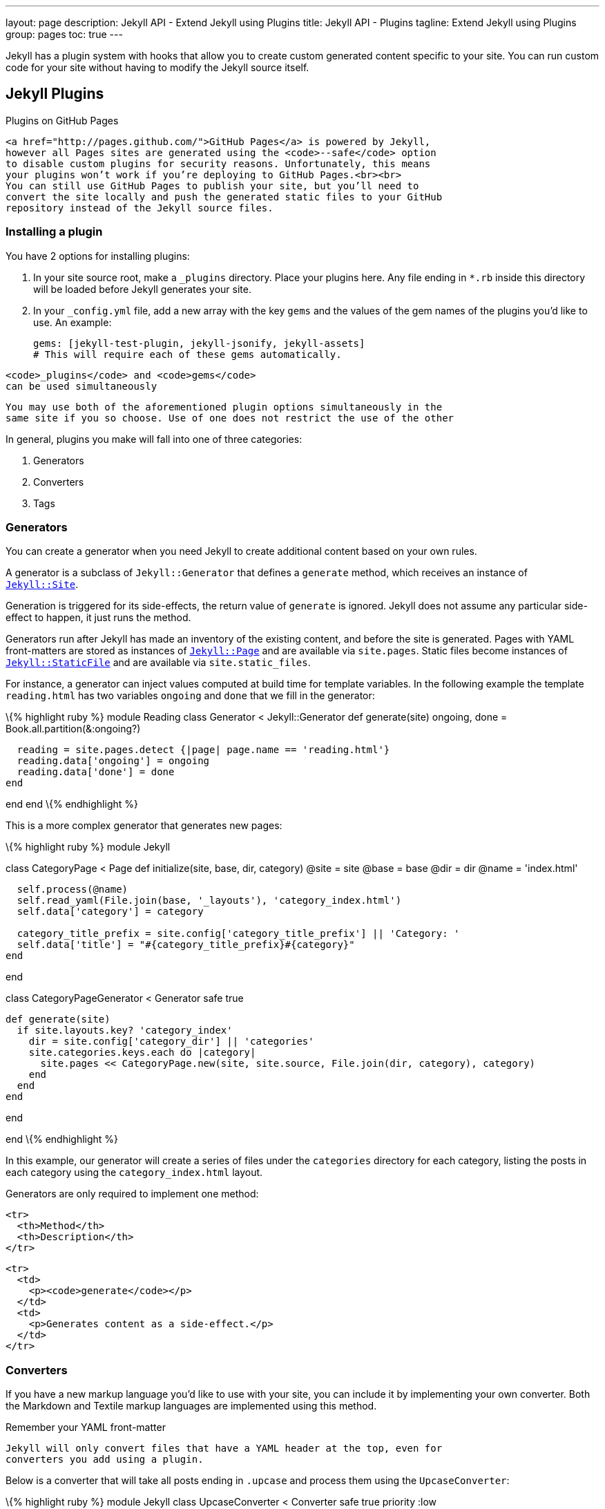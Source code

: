 ---
layout:                       page
description:                  Jekyll API - Extend Jekyll using Plugins
title:                        Jekyll API - Plugins
tagline:                      Extend Jekyll using Plugins
group:                        pages
toc:                          true
---

:doctype:                     article
:website:                     https://jekyllrb.com/
:revnumber:                   3.2.1

// URLs
:tao-of-programming:          http://www.canonical.org/~kragen/tao-of-programming.html


[.boxShadow]
====
Jekyll has a plugin system with hooks that allow you to create custom
generated content specific to your site. You can run custom code for
your site without having to modify the Jekyll source itself.
====


== Jekyll Plugins

Plugins on GitHub Pages
---------------------------------------------------------------------------
<a href="http://pages.github.com/">GitHub Pages</a> is powered by Jekyll,
however all Pages sites are generated using the <code>--safe</code> option
to disable custom plugins for security reasons. Unfortunately, this means
your plugins won’t work if you’re deploying to GitHub Pages.<br><br>
You can still use GitHub Pages to publish your site, but you’ll need to
convert the site locally and push the generated static files to your GitHub
repository instead of the Jekyll source files.
---------------------------------------------------------------------------

Installing a plugin
~~~~~~~~~~~~~~~~~~~

You have 2 options for installing plugins:

1.  In your site source root, make a `_plugins` directory. Place your
plugins here. Any file ending in `*.rb` inside this directory will be
loaded before Jekyll generates your site.
2.  In your `_config.yml` file, add a new array with the key `gems` and
the values of the gem names of the plugins you'd like to use. An
example:
+
---------------------------------------------------------
gems: [jekyll-test-plugin, jekyll-jsonify, jekyll-assets]
# This will require each of these gems automatically.
---------------------------------------------------------

-------------------------------------------
<code>_plugins</code> and <code>gems</code>
can be used simultaneously
-------------------------------------------

-----------------------------------------------------------------------------
You may use both of the aforementioned plugin options simultaneously in the
same site if you so choose. Use of one does not restrict the use of the other
-----------------------------------------------------------------------------

In general, plugins you make will fall into one of three categories:

1.  Generators
2.  Converters
3.  Tags

Generators
~~~~~~~~~~

You can create a generator when you need Jekyll to create additional
content based on your own rules.

A generator is a subclass of `Jekyll::Generator` that defines a
`generate` method, which receives an instance of
link:{{%20site.repository%20}}/blob/master/lib/jekyll/site.rb[`Jekyll::Site`].

Generation is triggered for its side-effects, the return value of
`generate` is ignored. Jekyll does not assume any particular side-effect
to happen, it just runs the method.

Generators run after Jekyll has made an inventory of the existing
content, and before the site is generated. Pages with YAML front-matters
are stored as instances of
link:{{%20site.repository%20}}/blob/master/lib/jekyll/page.rb[`Jekyll::Page`]
and are available via `site.pages`. Static files become instances of
link:{{%20site.repository%20}}/blob/master/lib/jekyll/static_file.rb[`Jekyll::StaticFile`]
and are available via `site.static_files`. 

// See link:/docs/variables/[theVariables documentation page] and link:{{%20site.repository%20}}/blob/master/lib/jekyll/site.rb[`Jekyll::Site`] for more details.

For instance, a generator can inject values computed at build time for
template variables. In the following example the template `reading.html`
has two variables `ongoing` and `done` that we fill in the generator:

\{% highlight ruby %} module Reading class Generator < Jekyll::Generator
def generate(site) ongoing, done = Book.all.partition(&:ongoing?)

------------------------------------------------------------------
  reading = site.pages.detect {|page| page.name == 'reading.html'}
  reading.data['ongoing'] = ongoing
  reading.data['done'] = done
end
------------------------------------------------------------------

end end \{% endhighlight %}

This is a more complex generator that generates new pages:

\{% highlight ruby %} module Jekyll

class CategoryPage < Page def initialize(site, base, dir, category)
@site = site @base = base @dir = dir @name = 'index.html'

------------------------------------------------------------------------------
  self.process(@name)
  self.read_yaml(File.join(base, '_layouts'), 'category_index.html')
  self.data['category'] = category

  category_title_prefix = site.config['category_title_prefix'] || 'Category: '
  self.data['title'] = "#{category_title_prefix}#{category}"
end
------------------------------------------------------------------------------

end

class CategoryPageGenerator < Generator safe true

-------------------------------------------------------------------------------------------
def generate(site)
  if site.layouts.key? 'category_index'
    dir = site.config['category_dir'] || 'categories'
    site.categories.keys.each do |category|
      site.pages << CategoryPage.new(site, site.source, File.join(dir, category), category)
    end
  end
end
-------------------------------------------------------------------------------------------

end

end \{% endhighlight %}

In this example, our generator will create a series of files under the
`categories` directory for each category, listing the posts in each
category using the `category_index.html` layout.

Generators are only required to implement one method:

----------------------
<tr>
  <th>Method</th>
  <th>Description</th>
</tr>
----------------------

----------------------------------------------
<tr>
  <td>
    <p><code>generate</code></p>
  </td>
  <td>
    <p>Generates content as a side-effect.</p>
  </td>
</tr>
----------------------------------------------


[[converters]]
Converters
~~~~~~~~~~

If you have a new markup language you’d like to use with your site, you
can include it by implementing your own converter. Both the Markdown and
Textile markup languages are implemented using this method.

Remember your YAML front-matter
---------------------------------------------------------------------------
Jekyll will only convert files that have a YAML header at the top, even for
converters you add using a plugin.
---------------------------------------------------------------------------

Below is a converter that will take all posts ending in `.upcase` and
process them using the `UpcaseConverter`:

\{% highlight ruby %} module Jekyll class UpcaseConverter < Converter
safe true priority :low

----------------------
def matches(ext)
  ext =~ /^\.upcase$/i
end

def output_ext(ext)
  ".html"
end

def convert(content)
  content.upcase
end
----------------------

end end \{% endhighlight %}

Converters should implement at a minimum 3 methods:

----------------------
<tr>
  <th>Method</th>
  <th>Description</th>
</tr>
----------------------

---------------------------------------------------------------------------
<tr>
  <td>
    <p><code>matches</code></p>
  </td>
  <td><p>
    Does the given extension match this converter’s list of acceptable
    extensions? Takes one argument: the file’s extension (including the
    dot). Must return <code>true</code> if it matches, <code>false</code>
    otherwise.
  </p></td>
</tr>
<tr>
  <td>
    <p><code>output_ext</code></p>
  </td>
  <td><p>
    The extension to be given to the output file (including the dot).
    Usually this will be <code>".html"</code>.
  </p></td>
</tr>
<tr>
  <td>
    <p><code>convert</code></p>
  </td>
  <td><p>
    Logic to do the content conversion. Takes one argument: the raw content
    of the file (without YAML front matter). Must return a String.
  </p></td>
</tr>
---------------------------------------------------------------------------

In our example, `UpcaseConverter#matches` checks if our filename
extension is `.upcase`, and will render using the converter if it is. It
will call `UpcaseConverter#convert` to process the content. In our
simple converter we’re simply uppercasing the entire content string.
Finally, when it saves the page, it will do so with a `.html` extension.

[[tags]]
Tags
~~~~

If you’d like to include custom liquid tags in your site, you can do so
by hooking into the tagging system. Built-in examples added by Jekyll
include the `highlight` and `include` tags. Below is an example of a
custom liquid tag that will output the time the page was rendered:

\{% highlight ruby %} module Jekyll class RenderTimeTag < Liquid::Tag

--------------------------------------
def initialize(tag_name, text, tokens)
  super
  @text = text
end

def render(context)
  "#{@text} #{Time.now}"
end
--------------------------------------

end end

Liquid::Template.register_tag('render_time', Jekyll::RenderTimeTag) \{%
endhighlight %}

At a minimum, liquid tags must implement:

----------------------
<tr>
  <th>Method</th>
  <th>Description</th>
</tr>
----------------------

------------------------------------------
<tr>
  <td>
    <p><code>render</code></p>
  </td>
  <td>
    <p>Outputs the content of the tag.</p>
  </td>
</tr>
------------------------------------------

You must also register the custom tag with the Liquid template engine as
follows:

\{% highlight ruby %} Liquid::Template.register_tag('render_time',
Jekyll::RenderTimeTag) \{% endhighlight %}

In the example above, we can place the following tag anywhere in one of
our pages:

\{% highlight ruby %} \{% raw %}
\{% render_time page rendered at: %}
\{% endraw %} \{% endhighlight %}

And we would get something like this on the page:

\{% highlight html %}
page rendered at: Tue June 22 23:38:47 –0500 2010
\{% endhighlight %}

[[liquid-filters]]
Liquid filters
^^^^^^^^^^^^^^

You can add your own filters to the Liquid template system much like you
can add tags above. Filters are simply modules that export their methods
to liquid. All methods will have to take at least one parameter which
represents the input of the filter. The return value will be the output
of the filter.

\{% highlight ruby %} module Jekyll module AssetFilter def
asset_url(input) "http://www.example.com/#\{input}?#\{Time.now.to_i}"
end end end

Liquid::Template.register_filter(Jekyll::AssetFilter) \{% endhighlight
%}

ProTip™: Access the site object using Liquid
---------------------------------------------------------------------------------------------------------------
Jekyll lets you access the <code>site</code> object through the
<code>context.registers</code> feature of Liquid at <code>context.registers[:site]</code>. For example, you can
access the global configuration file <code>_config.yml</code> using
<code>context.registers[:site].config</code>.
---------------------------------------------------------------------------------------------------------------

[[flags]]
Flags
^^^^^

There are two flags to be aware of when writing a plugin:

----------------------
<tr>
  <th>Flag</th>
  <th>Description</th>
</tr>
----------------------

---------------------------------------------------------------------------
<tr>
  <td>
    <p><code>safe</code></p>
  </td>
  <td>
    <p>
      A boolean flag that informs Jekyll whether this plugin may be safely
      executed in an environment where arbitrary code execution is not
      allowed. This is used by GitHub Pages to determine which core plugins
      may be used, and which are unsafe to run. If your plugin does not
      allow for arbitrary code, execution, set this to <code>true</code>.
      GitHub Pages still won’t load your plugin, but if you submit it for
      inclusion in core, it’s best for this to be correct!
    </p>
  </td>
</tr>
<tr>
  <td>
    <p><code>priority</code></p>
  </td>
  <td>
    <p>
      This flag determines what order the plugin is loaded in. Valid values
      are: <code>:lowest</code>, <code>:low</code>, <code>:normal</code>,
      <code>:high</code>, and <code>:highest</code>. Highest priority
      matches are applied first, lowest priority are applied last.
    </p>
  </td>
</tr>
---------------------------------------------------------------------------

To use one of the example plugins above as an illustration, here is how
you’d specify these two flags:

\{% highlight ruby %} module Jekyll class UpcaseConverter < Converter
safe true priority :low ... end end \{% endhighlight %}

///////////////////////////

[[available-plugins]]
Available Plugins
~~~~~~~~~~~~~~~~~

You can find a few useful plugins at the following locations:

[[generators-1]]
Generators
++++++++++

* https://gist.github.com/707909[ArchiveGenerator by Ilkka Laukkanen]:
Uses https://gist.github.com/707020[this archive page] to generate
archives.
* https://gist.github.com/642739[LESS.js Generator by Andy Fowler]:
Renders LESS.js files during generation.
* https://gist.github.com/449491[Version Reporter by Blake Smith]:
Creates a version.html file containing the Jekyll version.
* https://github.com/kinnetica/jekyll-plugins[Sitemap.xml Generator by
Michael Levin]: Generates a sitemap.xml file by traversing all of the
available posts and pages.
* https://github.com/PascalW/jekyll_indextank[Full-text search by Pascal
Widdershoven]: Adds full-text search to your Jekyll site with a plugin
and a bit of JavaScript.
* https://github.com/tsmango/jekyll_alias_generator[AliasGenerator by
Thomas Mango]: Generates redirect pages for posts when an alias is
specified in the YAML Front Matter.
* https://github.com/nquinlan/jekyll-pageless-redirects[Pageless
Redirect Generator by Nick Quinlan]: Generates redirects based on files
in the Jekyll root, with support for htaccess style redirects.
* https://github.com/fhemberger/jekyll-projectlist[Projectlist by
Frederic Hemberger]: Renders files in a directory as a single page
instead of separate posts.
* https://github.com/agelber/jekyll-rss[RssGenerator by Assaf Gelber]:
Automatically creates an RSS 2.0 feed from your posts.
* https://github.com/shigeya/jekyll-monthly-archive-plugin[Monthly
archive generator by Shigeya Suzuki]: Generator and template which
renders monthly archive like MovableType style, based on the work by
Ilkka Laukkanen and others above.
* https://github.com/shigeya/jekyll-category-archive-plugin[Category
archive generator by Shigeya Suzuki]: Generator and template which
renders category archive like MovableType style, based on Monthly
archive generator.
* https://github.com/yihangho/emoji-for-jekyll[Emoji for Jekyll]:
Seamlessly enable emoji for all posts and pages.
* https://github.com/mscharley/jekyll-compass[Compass integration for
Jekyll]: Easily integrate Compass and Sass with your Jekyll website.
* https://github.com/bbakersmith/jekyll-pages-directory[Pages Directory
by Ben Baker-Smith]: Defines a `_pages` directory for page files which
routes its output relative to the project root.
* https://github.com/jeffkole/jekyll-page-collections[Page Collections
by Jeff Kolesky]: Generates collections of pages with functionality that
resembles posts.
* https://github.com/sheehamj13/jekyll-live-tiles[Windows 8.1 Live Tile
Generation by Matt Sheehan]: Generates Internet Explorer 11 config.xml
file and Tile Templates for pinning your site to Windows 8.1.

[[converters-1]]
Converters
++++++++++

* https://github.com/snappylabs/jade-jekyll-plugin[Jade plugin by John
Papandriopoulos]: Jade converter for Jekyll.
* https://gist.github.com/517556[HAML plugin by Sam Z]: HAML converter
for Jekyll.
* https://gist.github.com/481456[HAML-Sass Converter by Adam Pearson]:
Simple HAML-Sass converter for Jekyll.
https://gist.github.com/528642[Fork] by Sam X.
* https://gist.github.com/960150[Sass SCSS Converter by Mark Wolfe]:
Sass converter which uses the new CSS compatible syntax, based Sam X’s
fork above.
* https://gist.github.com/639920[LESS Converter by Jason Graham]:
Convert LESS files to CSS.
* https://gist.github.com/760265[LESS Converter by Josh Brown]: Simple
LESS converter.
* https://gist.github.com/449463[Upcase Converter by Blake Smith]: An
example Jekyll converter.
* https://gist.github.com/959938[CoffeeScript Converter by phaer]: A
http://coffeescript.org[CoffeeScript] to Javascript converter.
* https://github.com/olov/jekyll-references[Markdown References by Olov
Lassus]: Keep all your markdown reference-style link definitions in one
_references.md file.
* https://gist.github.com/988201[Stylus Converter]: Convert .styl to
.css.
* https://github.com/xdissent/jekyll-rst[ReStructuredText Converter]:
Converts ReST documents to HTML with Pygments syntax highlighting.
* https://github.com/dsanson/jekyll-pandoc-plugin[Jekyll-pandoc-plugin]:
Use pandoc for rendering markdown.
*
https://github.com/fauno/jekyll-pandoc-multiple-formats[Jekyll-pandoc-multiple-formats]
by https://github.com/edsl[edsl]: Use pandoc to generate your site in
multiple formats. Supports pandoc’s markdown extensions.
* https://gist.github.com/1472645[Transform Layouts]: Allows HAML
layouts (you need a HAML Converter plugin for this to work).
* https://gist.github.com/abhiyerra/7377603[Org-mode Converter]:
Org-mode converter for Jekyll.

[[filters]]
Filters
+++++++

* https://github.com/MattHall/truncatehtml[Truncate HTML] by
http://codebeef.com[Matt Hall]: A Jekyll filter that truncates HTML
while preserving markup structure.
* https://github.com/LawrenceWoodman/domain_name-liquid_filter[Domain
Name Filter by Lawrence Woodman]: Filters the input text so that just
the domain name is left.
* https://gist.github.com/731597[Summarize Filter by Mathieu Arnold]:
Remove markup after a `<div id="extended">` tag.
* https://gist.github.com/919275[URL encoding by James An]: Percent
encoding for URIs.
* https://gist.github.com/1850654[JSON Filter] by
https://github.com/joelverhagen[joelverhagen]: Filter that takes input
text and outputs it as JSON. Great for rendering JavaScript.
*
https://github.com/gacha/gacha.id.lv/blob/master/_plugins/i18n_filter.rb[i18n_filter]:
Liquid filter to use I18n localization.
* https://github.com/SaswatPadhi/jekyll_smilify[Smilify] by
https://github.com/SaswatPadhi[SaswatPadhi]: Convert text emoticons in
your content to themeable smiley pics
(http://saswatpadhi.github.com/[Demo]).
* https://gist.github.com/zachleat/5792681[Read in X Minutes] by
https://github.com/zachleat[zachleat]: Estimates the reading time of a
string (for blog post content).
* https://github.com/markets/jekyll-timeago[Jekyll-timeago]: Converts a
time value to the time ago in words.
* https://github.com/bdesham/pluralize[pluralize]: Easily combine a
number and a word into a gramatically-correct amount like “1 minute” or
“2 minute**s**”.
* https://github.com/bdesham/reading_time[reading_time]: Count words and
estimate reading time for a piece of text, ignoring HTML elements that
are unlikely to contain running text.
* https://github.com/dafi/jekyll-toc-generator[Table of Content
Generator]: Generate the HTML code containing a table of content (TOC),
the TOC can be customized in many way, for example you can decide which
pages can be without TOC.
* https://github.com/23maverick23/jekyll-humanize[jekyll-humanize]: This
is a port of the Django app humanize which adds a "human touch" to data.
Each method represents a Fluid type filter that can be used in your
Jekyll site templates. Given that Jekyll produces static sites, some of
the original methods do not make logical sense to port (e.g.
naturaltime).
* https://github.com/PatrickC8t/Jekyll-Ordinal[Jekyll-Ordinal]: Jekyll
liquid filter to output a date ordinal such as "st", "nd", "rd", or
"th".
* https://github.com/kzykbys/JekyllPlugins[Deprecated articles keeper]
by http://blog.kazuya.co/[Kazuya Kobayashi]: A simple Jekyll filter
which monitor how old an article is.

[[tags-1]]
Tags
++++

* https://github.com/samrayner/jekyll-asset-path-plugin[Asset Path Tag]
by http://www.samrayner.com/[Sam Rayner]: Allows organisation of assets
into subdirectories by outputting a path for a given file relative to
the current post or page.
* https://github.com/christianhellsten/jekyll-plugins[Delicious Plugin
by Christian Hellsten]: Fetches and renders bookmarks from
delicious.com.
* https://gist.github.com/480380[Ultraviolet Plugin by Steve Alex]:
Jekyll tag for the http://ultraviolet.rubyforge.org/[Ultraviolet] code
highligher.
* https://gist.github.com/710577[Tag Cloud Plugin by Ilkka Laukkanen]:
Generate a tag cloud that links to tag pages.
* https://gist.github.com/730347[GIT Tag by Alexandre Girard]: Add Git
activity inside a list.
* https://gist.github.com/834610[MathJax Liquid Tags by Jessy
Cowan-Sharp]: Simple liquid tags for Jekyll that convert inline math and
block equations to the appropriate MathJax script tags.
* https://gist.github.com/1027674[Non-JS Gist Tag by Brandon Tilley] A
Liquid tag that embeds Gists and shows code for non-JavaScript enabled
browsers and readers.
* https://gist.github.com/449509[Render Time Tag by Blake Smith]:
Displays the time a Jekyll page was generated.
* https://gist.github.com/912466[Status.net/OStatus Tag by phaer]:
Displays the notices in a given status.net/ostatus feed.
* https://gist.github.com/1020852[Raw Tag by phaer]: Keeps liquid from
parsing text betweeen `raw` tags.
* https://github.com/robb/jekyll-embedly-client[Embed.ly client by
Robert Böhnke]: Autogenerate embeds from URLs using oEmbed.
* https://gist.github.com/2290195[Logarithmic Tag Cloud]: Flexible.
Logarithmic distribution. Documentation inline.
* https://gist.github.com/1455726[oEmbed Tag by Tammo van Lessen]:
Enables easy content embedding (e.g. from YouTube, Flickr, Slideshare)
via oEmbed.
* https://github.com/tsmango/jekyll_flickr_set_tag[FlickrSetTag by
Thomas Mango]: Generates image galleries from Flickr sets.
* https://github.com/scottwb/jekyll-tweet-tag[Tweet Tag by Scott W.
Bradley]: Liquid tag for
https://dev.twitter.com/docs/embedded-tweets[Embedded Tweets] using
Twitter’s shortcodes.
*
https://github.com/rustygeldmacher/jekyll-contentblocks[Jekyll-contentblocks]:
Lets you use Rails-like content_for tags in your templates, for passing
content from your posts up to your layouts.
* https://gist.github.com/1805814[Generate YouTube Embed] by
https://github.com/joelverhagen[joelverhagen]: Jekyll plugin which
allows you to embed a YouTube video in your page with the YouTube ID.
Optionally specify width and height dimensions. Like “oEmbed Tag” but
just for YouTube.
* https://github.com/okeeblow/jekyll-beastiepress[Jekyll-beastiepress]:
FreeBSD utility tags for Jekyll sites.
* https://gist.github.com/1895282[Jsonball]: Reads json files and
produces maps for use in Jekyll files.
* https://github.com/pablooliveira/bibjekyll[Bibjekyll]: Render
BibTeX-formatted bibliographies/citations included in posts and pages
using bibtex2html.
* https://github.com/archome/jekyll-citation[Jekyll-citation]: Render
BibTeX-formatted bibliographies/citations included in posts and pages
(pure Ruby).
* https://github.com/ericdfields/Jekyll-Dribbble-Set-Tag[Jekyll Dribbble
Set Tag]: Builds Dribbble image galleries from any user.
* https://gist.github.com/2218470[Debbugs]: Allows posting links to
Debian BTS easily.
* https://github.com/aburdette/refheap_tag[Refheap_tag]: Liquid tag that
allows embedding pastes from https://refheap.com[refheap].
* https://gist.github.com/2403522[Jekyll-devonly_tag]: A block tag for
including markup only during development.
* https://github.com/redwallhp/JekyllGalleryTag[JekyllGalleryTag] by
https://github.com/redwallhp[redwallhp]: Generates thumbnails from a
directory of images and displays them in a grid.
* https://gist.github.com/Yexiaoxing/5891929[Youku and Tudou Embed]:
Liquid plugin for embedding Youku and Tudou videos.
* https://github.com/sectore/jekyll-swfobject[Jekyll-swfobject]: Liquid
plugin for embedding Adobe Flash files (.swf) using
http://code.google.com/p/swfobject/[SWFObject].
* https://github.com/robwierzbowski/jekyll-picture-tag[Jekyll Picture
Tag]: Easy responsive images for Jekyll. Based on the proposed
http://picture.responsiveimages.org/[`<picture>`] element, polyfilled
with Scott Jehl’s https://github.com/scottjehl/picturefill[Picturefill].
* https://github.com/robwierzbowski/jekyll-image-tag[Jekyll Image Tag]:
Better images for Jekyll. Save image presets, generate resized images,
and add classes, alt text, and other attributes.
* https://github.com/matze/jekyll-ditaa[Ditaa Tag] by
https://github.com/matze[matze]: Renders ASCII diagram art into PNG
images and inserts a figure tag.
* https://github.com/penibelst/jekyll-good-include[Good Include] by
http://penibelst.de/[Anatol Broder]: Strips newlines and whitespaces
from the end of include files before processing.
* https://github.com/davidensinger/jekyll-suggested-tweet[Jekyll
Suggested Tweet] by https://github.com/davidensinger/[David Ensinger]: A
Liquid tag for Jekyll that allows for the embedding of suggested tweets
via Twitter’s Web Intents API.
* https://github.com/GSI/jekyll_date_chart[Jekyll Date Chart] by
https://github.com/GSI[GSI]: Block that renders date line charts based
on textile-formatted tables.
* https://github.com/GSI/jekyll_image_encode[Jekyll Image Encode] by
https://github.com/GSI[GSI]: Tag that renders base64 codes of images
fetched from the web.
* https://github.com/GSI/jekyll_quick_man[Jekyll Quick Man] by
https://github.com/GSI[GSI]: Tag that renders pretty links to man page
sources on the internet.
* https://gist.github.com/23maverick23/8532525[jekyll-font-awesome]:
Quickly and easily add Font Awesome icons to your posts.
* https://gist.github.com/tobru/9171700[Lychee Gallery Tag] by
https://github.com/tobru[tobru]: Include
http://lychee.electerious.com/[Lychee] albums into a post. For an
introduction, see
https://tobrunet.ch/articles/jekyll-meets-lychee-a-liquid-tag-plugin/[Jekyll
meets Lychee - A Liquid Tag plugin]
* https://github.com/callmeed/jekyll-image-set[Image Set/Gallery Tag] by
https://github.com/callmeed[callmeed]: Renders HTML for an image gallery
from a folder in your Jekyll site. Just pass it a folder name and
class/tag options.
* https://github.com/lmullen/jekyll_figure[jekyll_figure]: Generate
figures and captions with links to the figure in a variety of formats
* https://github.com/bwillis/jekyll-github-sample[Jekyll Github Sample
Tag]: A liquid tag to include a sample of a github repo file in your
Jekyll site.
* https://github.com/rob-murray/jekyll-version-plugin[Jekyll Project
Version Tag]: A Liquid tag plugin that renders a version identifier for
your Jekyll site sourced from the git repository containing your code.
* https://github.com/AlessandroLorenzi/piwigo_gallery[Piwigo Gallery] by
http://www.alorenzi.eu/[Alessandro Lorenzi]: Jekyll plugin to generate
thumbnails from a Piwigo gallery and display them with a Liquid tag

[[collections]]
Collections
+++++++++++

* http://recursive-design.com/projects/jekyll-plugins/[Jekyll Plugins by
Recursive Design]: Plugins to generate Project pages from GitHub
readmes, a Category page, and a Sitemap generator.
* https://github.com/flatterline/jekyll-plugins[Company website and blog
plugins] by Flatterline, a http://flatterline.com/[Ruby on Rails
development company]: Portfolio/project page generator, team/individual
page generator, an author bio liquid tag for use on posts, and a few
other smaller plugins.
* https://github.com/aucor/jekyll-plugins[Jekyll plugins by Aucor]:
Plugins for trimming unwanted newlines/whitespace and sorting pages by
weight attribute.

[[other]]
Other
+++++

*
https://github.com/rsim/blog.rayapps.com/blob/master/_plugins/pygments_cache_patch.rb[Pygments
Cache Path by Raimonds Simanovskis]: Plugin to cache syntax-highlighted
code from Pygments.
* https://gist.github.com/49630[Draft/Publish Plugin by Michael Ivey]:
Save posts as drafts.
* https://gist.github.com/490101[Growl Notification Generator by Tate
Johnson]: Send Jekyll notifications to Growl.
* https://gist.github.com/525267[Growl Notification Hook by Tate
Johnson]: Better alternative to the above, but requires his “hook” fork.
* https://github.com/LawrenceWoodman/related_posts-jekyll_plugin[Related
Posts by Lawrence Woodman]: Overrides `site.related_posts` to use
categories to assess relationship.
* https://gist.github.com/88cda643aa7e3b0ca1e5[Tiered Archives by Eli
Naeher]: Create tiered template variable that allows you to group
archives by year and month.
*
https://github.com/blackwinter/jekyll-localization[Jekyll-localization]:
Jekyll plugin that adds localization features to the rendering engine.
* https://github.com/blackwinter/jekyll-rendering[Jekyll-rendering]:
Jekyll plugin to provide alternative rendering engines.
* https://github.com/blackwinter/jekyll-pagination[Jekyll-pagination]:
Jekyll plugin to extend the pagination generator.
* https://github.com/pattex/jekyll-tagging[Jekyll-tagging]: Jekyll
plugin to automatically generate a tag cloud and tag pages.
* https://github.com/inukshuk/jekyll-scholar[Jekyll-scholar]: Jekyll
extensions for the blogging scholar.
* https://github.com/moshen/jekyll-asset_bundler[Jekyll-asset_bundler]:
Bundles and minifies JavaScript and CSS.
* http://ixti.net/jekyll-assets/[Jekyll-assets] by
https://github.com/ixti[ixti]: Rails-alike assets pipeline (write assets
in CoffeeScript, Sass, LESS etc; specify dependencies for automatic
bundling using simple declarative comments in assets; minify and
compress; use JST templates; cache bust; and many-many more).
* https://github.com/kitsched/japr[JAPR]: Jekyll Asset Pipeline Reborn -
Powerful asset pipeline for Jekyll that collects, converts and
compresses JavaScript and CSS assets.
* https://gist.github.com/2758691[File compressor] by
https://github.com/mytharcher[mytharcher]: Compress HTML and JavaScript
files on site build.
* https://github.com/tkareine/jekyll-minibundle[Jekyll-minibundle]:
Asset bundling and cache busting using external minification tool of
your choice. No gem dependencies.
* https://github.com/JCB-K/singlepage-jekyll[Singlepage-jekyll] by
https://github.com/JCB-K[JCB-K]: Turns Jekyll into a dynamic one-page
website.
*
https://github.com/robwierzbowski/generator-jekyllrb[generator-jekyllrb]:
A generator that wraps Jekyll in http://yeoman.io/[Yeoman], a tool
collection and workflow for builing modern web apps.
* https://github.com/dannygarcia/grunt-jekyll[grunt-jekyll]: A
straightforward http://gruntjs.com/[Grunt] plugin for Jekyll.
* https://github.com/indirect/jekyll-postfiles[jekyll-postfiles]: Add
`_postfiles` directory and \{% raw %}`{{ postfile }}`\{% endraw %} tag
so the files a post refers to will always be right there inside your
repo.
* https://github.com/penibelst/jekyll-compress-html[A layout that
compresses HTML] by http://penibelst.de/[Anatol Broder]: Github Pages
compatible, configurable way to compress HTML files on site build.

[[editors]]
Editors
+++++++

* https://github.com/23maverick23/sublime-jekyll[sublime-jekyll]: A
Sublime Text package for Jekyll static sites. This package should help
creating Jekyll sites and posts easier by providing access to key
template tags and filters, as well as common completions and a current
date/datetime command (for dating posts). You can install this package
manually via GitHub, or via
https://sublime.wbond.net/packages/Jekyll[Package Control].
* https://github.com/parkr/vim-jekyll[vim-jekyll]: A vim plugin to
generate new posts and run `jekyll build` all without leaving vim.

Jekyll Plugins Wanted
----------------------------------------------------------------------------
If you have a Jekyll plugin that you would like to see added to this list,
you should <a href="../contributing/">read the contributing page</a> to find
out how to make that happen.
----------------------------------------------------------------------------

///////////////////////////